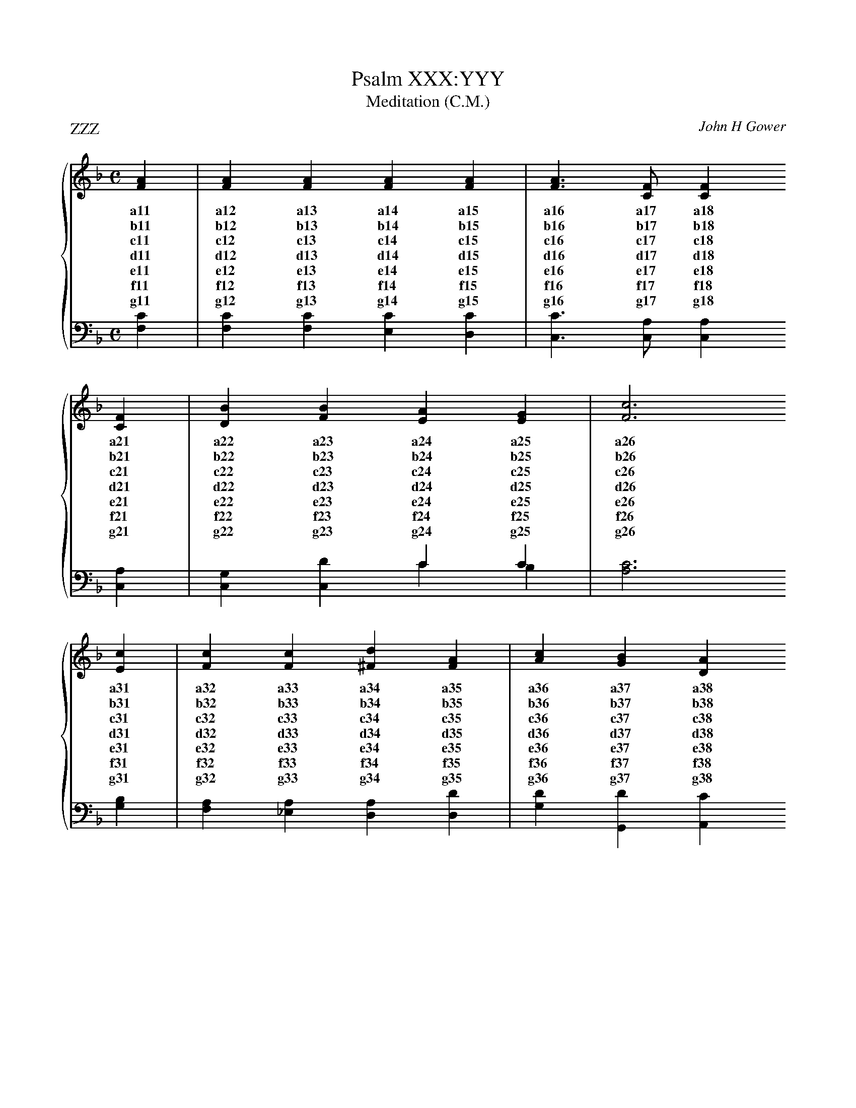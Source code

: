 X:1
T:Psalm XXX:YYY
T:Meditation (C.M.)
P:ZZZ
C:John H Gower
%%score { ( 1 2 ) | ( 3 4 ) }
%%stretchlast
L:1/4
M:C
I:linebreak $
K:F
V:1 treble
V:2 treble 
V:3 bass 
V:4 bass 
V:1
[FA]|[FA] [FA] [FA] [FA]|[FA]3/2 [CF]/ [CF] $ [CF]|[DB] [FB] [EA] [EG]|[Fc]3 $ [Ec]|[Fc] [Fc] [^Fd] [FA]|[Ac] [GB] [DA] $ [DG]|[CA] [CF] [DF] [CE]|[CF]3|] 
w: a11|a12 a13 a14 a15|a16 a17 a18 a21|a22 a23 a24 a25|a26 a31|a32 a33 a34 a35|a36 a37 a38 a41|a42 a43 a44 a45|a46|
w: b11|b12 b13 b14 b15|b16 b17 b18 b21|b22 b23 b24 b25|b26 b31|b32 b33 b34 b35|b36 b37 b38 b41|b42 b43 b44 b45|b46|
w: c11|c12 c13 c14 c15|c16 c17 c18 c21|c22 c23 c24 c25|c26 c31|c32 c33 c34 c35|c36 c37 c38 c41|c42 c43 c44 c45|c46|
w: d11|d12 d13 d14 d15|d16 d17 d18 d21|d22 d23 d24 d25|d26 d31|d32 d33 d34 d35|d36 d37 d38 d41|d42 d43 d44 d45|d46|
w: e11|e12 e13 e14 e15|e16 e17 e18 e21|e22 e23 e24 e25|e26 e31|e32 e33 e34 e35|e36 e37 e38 e41|e42 e43 e44 e45|e46|
w: f11|f12 f13 f14 f15|f16 f17 f18 f21|f22 f23 f24 f25|f26 f31|f32 f33 f34 f35|f36 f37 f38 f41|f42 f43 f44 f45|f46|
w: g11|g12 g13 g14 g15|g16 g17 g18 g21|g22 g23 g24 g25|g26 g31|g32 g33 g34 g35|g36 g37 g38 g41|g42 g43 g44 g45|g46| 
V:2
x|x4|x3 $ x|x4|x3  $ x|x4|x3 $ x|x4|x3|]
V:3
[F,C]|[F,C] [F,C] [E,C] [D,C]|[C,C]3/2 [C,A,]/ [C,A,] $ [C,A,]|x2 C C|[A,C]3 $ [G,B,]|[F,A,] [_E,A,] [D,A,] [D,D]|[G,D] [G,,D] [A,,C] $ [B,,B,]|[C,F,] [C,A,] [C,B,] [C,B,]|[F,A,]3|]
V:4
x|x4|x3 $ x|[C,G,] [C,D] C B,|x3 $ x|x4|x3 $ x|x4|x3|]
